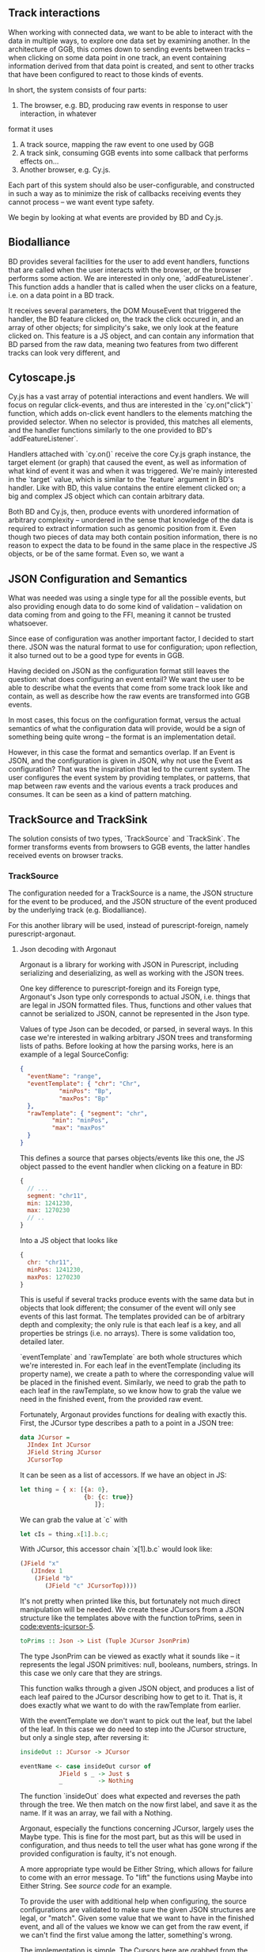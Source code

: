 # * Events

#+begin_comment

** Notes
   not *really* a problem in BD, however there is no checking that the features
provided to listeners actually have the data expected by them, leading to a risk
of runtime errors and decreased reusability (hardly unique to BD)

would be horrible when working with events from multiple different sources,
e.g. BD and Cy.js -- would end up with a bunch of nestled if-else statements,
searching for non-null properties. and even when you find all the properties
you want, there's no guarantee that

is the BD API also limited in what can be done? well, not really;
I certainly won't be able to do any more than featurelisteners can do
(and only barely in a cleaner/more correct way)

#+end_comment

# TODO clean up a bunch
# TODO clean up language

** Track interactions
   When working with connected data, we want to be able to interact with the data
in multiple ways, to explore one data set by examining another. In the architecture
of GGB, this comes down to sending events between tracks -- when clicking on some
data point in one track, an event containing information derived from that data point
is created, and sent to other tracks that have been configured to react to those
kinds of events.

In short, the system consists of four parts:
1. The browser, e.g. BD, producing raw events in response to user interaction, in whatever
format it uses
2. A track source, mapping the raw event to one used by GGB
3. A track sink, consuming GGB events into some callback that performs effects on...
4. Another browser, e.g. Cy.js.

Each part of this system should also be user-configurable, and constructed in such
a way as to minimize the risk of callbacks receiving events they cannot process
-- we want event type safety.

We begin by looking at what events are provided by BD and Cy.js.

** Biodalliance
# TODO move examples from bdcy.org & config.org to here
   BD provides several facilities for the user to add event handlers, functions
that are called when the user interacts with the browser, or the browser performs
some action. We are interested in only one, `addFeatureListener`. This function
adds a handler that is called when the user clicks on a feature, i.e. on a data point
in a BD track.

It receives several parameters, the DOM MouseEvent that triggered the handler,
the BD feature clicked on, the track the click occured in, and an array of other
objects; for simplicity's sake, we only look at the feature clicked on. This
feature is a JS object, and can contain any information that BD parsed from the raw data,
meaning two features from two different tracks can look very different, and

** Cytoscape.js
# TODO move examples from bdcy.org to here

   Cy.js has a vast array of potential interactions and event handlers. We will
focus on regular click-events, and thus are interested in the `cy.on("click")`
function, which adds on-click event handlers to the elements matching the provided
selector. When no selector is provided, this matches all elements, and the handler
functions similarly to the one provided to BD's `addFeatureListener`.

Handlers attached with `cy.on()` receive the core Cy.js graph instance, the target
element (or graph) that caused the event, as well as information of what
kind of event it was and when it was triggered. We're mainly interested in
the `target` value, which is similar to the `feature` argument in BD's handler.
Like with BD, this value contains the entire element clicked on; a big and
complex JS object which can contain arbitrary data.


Both BD and Cy.js, then, produce events with unordered information of arbitrary
complexity -- unordered in the sense that knowledge of the data is required
to extract information such as genomic position from it. Even though two pieces
of data may both contain position information, there is no reason to expect the
data to be found in the same place in the respective JS objects, or be of the
same format. Even so, we want a


# TODO this reads more like a blog post than thesis report,
#      and is not directly relevant to the thesis.
#      Extract what's usable, move the rest to a blog post or something

#+begin_comment

** Type-safe -- but compile-time doesn't make sense
My first attempt, ambitious as it was, failed, and was in fact misguided from
the beginning -- however, it serves to illustrate the goal, and illuminate the path there.
This was to represent the types of events as types in Purescript, via Purescript's
row types and polymorphic variants from purescript-variant.

Row types make it possible to express extensible records; they are essentially
type-level maps from labels to types. For example, a record in Purescript:


#+BEGIN_SRC purescript
exRec :: Record ( x :: Number, title :: String )
exRec = { x: 123.0, title: "hello" }
#+END_SRC

Row types can also be open, making it possible to write functions that work
with any record containing at least some given fields. Here is a function
that works on any record with a field named `title` of type String:

# TODO this one needs to be reformatted
#+BEGIN_SRC purescript
-- { label :: Type } is sugar for Record ( label :: Type )
exRec2 :: { title :: String }
exRec2 = { title: "another record" }

titleLength :: forall r. { title :: String | r } -> Int
titleLength { title } = length title

titleLength exRec == 5
titleLength exRec2 == 14
#+END_SRC

variants

The use of row types is not limited to records. The package purescript-variant provides
an implementation of polymorphic variants using row types; they are to sum types what
records are to product types. For example, this function `eitherOr` works with all
possible Variants, with a default implementation for labels other than "either" and "or".
A variant with the label "either" must contain a Boolean.

# TODO: update to use @ proxy syntax when 0.12 drops
# TODO this one needs to be reformatted
#+BEGIN_SRC purescript
_either = SProxy :: SProxy "either"
_or     = SProxy :: SProxy "or"
_nope   = SProxy :: SProxy "nope"

eitherOr :: forall r.
            Variant ( either :: Boolean, or :: Unit | r)
         -> String
eitherOr =
  default "neither!"
        # on _either (\b -> "either " <> show i)
        # on _or     (\_ -> "or unit")

vEither :: Variant (either :: Boolean)
vEither = inj _either true

vOr :: Variant (or :: Unit)
vOr = inj _or unit

vNope :: Variant (nope :: Maybe Int)
vNope = inj _nope (Just 543)

eitherOr vEither == "either true"
eitherOr vOr     == "or unit"
eitherOr vNope   == "neither!"
#+END_SRC

# TODO rewrite the rest of this section
The goal of using variants and rows was to provide type-safety of events. An Event
would simply be a variant, and the different types of events would have different
labels, and thus also different types. Producers and consumers of events would
have their own rows to keep track of what they could produce and consume; as a
corollary, Purescript's type checker would ensure that a consumer only receives
events that it knows how to consume. In other words, a consumer could be connected
to a producer if the producer's row is a subset of the consumer's row.

# TODO maybe could use a somewhat more in depth description here, e.g. how
# events tended to be records, type Location = { chr :: Chr, pos :: Bp } etc.

This is all well and good, and my early attempts worked well. Problems arose when
attempting to move from a hardcoded event flow to configuring one -- this is when
I realized that it doesn't make sense to have the compiler check something that
needs to be configured by the user, and thus checked at runtime!

# Footnote? It may be possible using type/value-level reflection/reification,
 as done in Functional Pearl: implicit configurations http://www.cs.rutgers.edu/~ccshan/prepose/prepose.pdf)

What I actually desired was a way to express events in an easy to configure way,
while also guaranteeing correctness as far as possible, with good error reporting
picking up the slack where necessary.

# TODO Footnote: maybe possible with reflection/reification?

#+end_comment

** JSON Configuration and Semantics
# TODO rewrite to fit with rewritten previous section

   What was needed was using a single type for all the possible events,
but also providing enough data to do some kind of validation -- validation
on data coming from and going to the FFI, meaning it cannot be trusted whatsoever.

Since ease of configuration was another important factor, I decided to start
there. JSON was the natural format to use for configuration; upon
reflection, it also turned out to be a good type for events in GGB.

Having decided on JSON as the configuration format still leaves the
question: what does configuring an event entail? We want the user to
be able to describe what the events that come from some track look
like and contain, as well as describe how the raw events are
transformed into GGB events.

In most cases, this focus on the configuration format, versus the actual
semantics of what the configuration data will provide, would be a sign
of something being quite wrong -- the format is an implementation detail.

However, in this case the format and semantics overlap. If an Event is JSON,
and the configuration is given in JSON, why not use the Event as configuration?
That was the inspiration that led to the current system. The user configures
the event system by providing templates, or patterns, that map between
raw events and the various events a track produces and consumes. It can be
seen as a kind of pattern matching.


** TrackSource and TrackSink

# TODO garbage paragraph
The solution consists of two types, `TrackSource` and `TrackSink`. The former
transforms events from browsers to GGB events, the latter handles received
events on browser tracks.

*** TrackSource

The configuration needed for a TrackSource is a name, the JSON structure
for the event to be produced, and the JSON structure of the event produced
by the underlying track (e.g. Biodalliance).

For this another library will be used, instead of purescript-foreign,
namely purescript-argonaut.

**** Json decoding with Argonaut

# TODO rewrite this to be more focused on the objective;
#      write about JCursor from the viewpoint of maintenance, code reuse, etc.

Argonaut is a library for working with JSON in Purescript, including serializing
and deserializing, as well as working with the JSON trees.

One key difference to purescript-foreign and its Foreign type, Argonaut's Json
type only corresponds to actual JSON, i.e. things that are legal in JSON
formatted files. Thus, functions and other values that cannot be serialized to
JSON, cannot be represented in the Json type.

Values of type Json can be decoded, or parsed, in several ways. In this case
we're interested in walking arbitrary JSON trees and transforming lists of
paths. Before looking at how the parsing works, here is an example of a
legal SourceConfig:

#+name: code:events-sourceconfig-1
#+BEGIN_SRC json
{
  "eventName": "range",
  "eventTemplate": { "chr": "Chr",
		   "minPos": "Bp",
		   "maxPos": "Bp"
  },
  "rawTemplate": { "segment": "chr",
		 "min": "minPos",
		 "max": "maxPos"
  }
}
#+END_SRC

This defines a source that parses objects/events like this one, the JS object
passed to the event handler when clicking on a feature in BD:

#+name: code:events-raw-event-1
#+BEGIN_SRC javascript
{
  // ...
  segment: "chr11",
  min: 1241230,
  max: 1270230
  // ..
}
#+END_SRC

Into a JS object that looks like
#+name: code:events-parsed-event-1
#+BEGIN_SRC javascript
{
  chr: "chr11",
  minPos: 1241230,
  maxPos: 1270230
}
#+END_SRC

This is useful if several tracks produce events with the same data but in
objects that look different; the consumer of the event will only see events of
this last format. The templates provided can be of arbitrary depth and
complexity; the only rule is that each leaf is a key, and all properties be
strings (i.e. no arrays). There is some validation too, detailed later.

`eventTemplate` and `rawTemplate` are both whole structures which we're interested in.
For each leaf in the eventTemplate (including its property name), we create a path
to where the corresponding value will be placed in the finished event. Similarly,
we need to grab the path to each leaf in the rawTemplate, so we know how to grab
the value we need in the finished event, from the provided raw event.

Fortunately, Argonaut provides functions for dealing with exactly this. First,
the JCursor type describes a path to a point in a JSON tree:

#+name: code:events-jcursor-1
#+BEGIN_SRC purescript
data JCursor =
  JIndex Int JCursor
  JField String JCursor
  JCursorTop
#+END_SRC

It can be seen as a list of accessors. If we have an object in JS:

#+name: code:events-jcursor-2
#+BEGIN_SRC javascript
let thing = { x: [{a: 0},
                  {b: {c: true}}
		             ]};
#+END_SRC

We can grab the value at `c` with

#+name: code:events-jcursor-3
#+BEGIN_SRC javascript
let cIs = thing.x[1].b.c;
#+END_SRC

With JCursor, this accessor chain `x[1].b.c` would look like:

#+name: code:events-jcursor-4
#+BEGIN_SRC purescript
(JField "x"
   (JIndex 1
    (JField "b"
       (JField "c" JCursorTop))))
#+END_SRC

It's not pretty when printed like this, but fortunately not much direct manipulation
will be needed. We create these JCursors from a JSON structure like the templates
above with the function toPrims, seen in [[code:events-jcursor-5]].

#+name: code:events-jcursor-5
#+BEGIN_SRC purescript
toPrims :: Json -> List (Tuple JCursor JsonPrim)
#+END_SRC

The type JsonPrim can be viewed as exactly what it sounds like -- it represents the
legal JSON primitives: null, booleans, numbers, strings. In this case we only care
that they are strings.

This function walks through a given JSON object, and produces a list of each leaf paired
to the JCursor describing how to get to it. That is, it does exactly what we want to do with
the rawTemplate from earlier.

With the eventTemplate we don't want to pick out the leaf, but the label of the leaf.
In this case we do need to step into the JCursor structure, but only a single step,
after reversing it:

#+name: code:events-jcursor-6
#+BEGIN_SRC purescript
insideOut :: JCursor -> JCursor

eventName <- case insideOut cursor of
	       JField s _ -> Just s
	       _          -> Nothing
#+END_SRC

The function `insideOut` does what expected and reverses the path through the tree.
We then match on the now first label, and save it as the name. If it was an array,
we fail with a Nothing.

Argonaut, especially the functions concerning JCursor, largely uses the Maybe type.
This is fine for the most part, but as this will be used in configuration,
and thus needs to tell the user what has gone wrong if the provided configuration
is faulty, it's not enough.

A more appropriate type would be Either String, which allows for failure to come
with an error message. To "lift" the functions using Maybe into Either String.
See [[source code]] for an example.


To provide the user with additional help when configuring, the source configurations
are validated to make sure the given JSON structures are legal, or "match". Given
some value that we want to have in the finished event, and all of the values we know
we can get from the raw event, if we can't find the first value among the latter,
something's wrong.

The implementation is simple. The Cursors here are grabbed from the
result of toPrims above; the JCursors themselves are unaltered.

# TODO this one needs to be reformatted (Done?)
#+name: code:events-validate-templates-1
#+BEGIN_SRC purescript
-- Labelled version of Tuple JCursor String
type Cursor = { cursor :: JCursor
              , name :: String
              }

type RawCursor = Cursor
type ValueCursor = Cursor


validateTemplate :: Array RawCursor
                 -> Array ValueCursor
                 -> Either String ValueCursor
validateTemplate rcs vc =
  if any (\rc -> vc.name == rc.name) rcs
  then pure vc
  else throwError $ "Event property "
                 <> vc.name
                 <> " is not in raw template"
#+END_SRC

In words, if one of the many raw event cursors has the same name as the given
value cursor, it's good, otherwise throw an error. To increase this to validate
the array of cursors defining a finished event, we can make use of Either's
Applicative instance, and traverse:

# TODO this one needs to be reformatted
# TODO this one is probably overkill
#+name: code:events-validate-templates-2
#+BEGIN_SRC purescript
-- specialized to Either String and Array
traverse :: forall a b.
	    (a -> Either String b)
	 -> Array a
	 -> Either String (Array b)

validateTemplates :: Array RawCursor
                  -> Array ValueCursor
                  -> Either String (Array ValueCursor)
validateTemplates rcs = traverse (validateTemplate rcs)
#+END_SRC

The function tries to validate all given templates, and returns the first failure if there are any.
Validation of a collection of things for free!

*** TrackSink

TrackSinks are configured by providing an event name and a callback. On the PS
side, these are type-safe, but there is no way to ensure that functions passed
from Javascript to Purescript are type-safe. BD and Cy.js TrackSinks, respectively, should
have the following types:

# TODO: PS 0.12 will be out soon; effect rows won't be used then
# TODO this one needs to be reformatted

#+name: code:events-tracksinks-1
#+BEGIN_SRC purescript
newtype TrackSink a = TrackSink (StrMap (Json -> a))

type BDTrackSink = TrackSink (Biodalliance -> Eff Unit)
type CyTrackSink = TrackSink (Cytoscape -> Eff Unit)
#+END_SRC

These are the "expanded" types, for clarity. Note that they are extremely
similar; the only difference is what type of browser they work on:

# TODO this one needs to be reformatted
#+name: code:events-tracksinks-2
#+BEGIN_SRC purescript
BDTrackSink = TrackSink
  (StrMap (Json -> Biodalliance -> Eff Unit)

CyTrackSink = TrackSink
  (StrMap (Json -> Cytoscape    -> Eff Unit)
#+END_SRC

The event name is used to place the function in the correct index of the StrMap.
The callback uses currying to take both the event (as JSON) and the respective
browser instance, to be used e.g. when scrolling the Biodalliance view to an event.

In [[code:events-tracksinks-3]] a BD TrackSink is defined that scrolls the BD viewport
upon receiving an event.
# TODO this one needs to be reformatted
#+name: code:events-tracksinks-3
#+BEGIN_SRC javascript
var bdConsumeLoc = function(json) {
    return function(bd) {
        return function() {
            bd.setLocation(
              json.chr,
              json.pos - 1000000.0,
              json.pos + 1000000.0);
        };
    };
};

var bdTrackSinkConfig =
  [ { eventName: "location",
      eventFun: bdConsumeLoc } ];
#+END_SRC

# NOTE: add example of passing this information into PS.

*** Running TrackSources and TrackSinks

For TrackSource and TrackSink to be usable we need to be able to create them
from the provided configurations, and provide functions for applying them to
events as appropriate.

**** TrackSource

To create a TrackSource, the provided templates are parsed and validated.
Since a TrackSource is a list of parsers, if the SourceConfig is correct,
a function from raw events to parsed events is returned, wrapped in a
list and the TrackSource type, as seen in [[code:events-running-1]].

# TODO this one needs to be reformatted
# TODO maybe clean it up more
#+name: code:events-running-1
#+BEGIN_SRC purescript
makeTrackSource :: SourceConfig
                -> Either String (TrackSource Event)
makeTrackSource sc = do
  rawTemplates <- parseRawTemplateConfig sc.rawTemplate
  eventTemplates <- validateTemplates rawTemplates
                    =<< parseTemplateConfig sc.eventTemplate

  pure $ TrackSource $ singleton $ \rawEvent -> do
    vals <- parseRawEvent rawTemplates rawEvent
    evData <- fillTemplate eventTemplates vals
    pure $ { name: sc.eventName, evData }
#+END_SRC

To extend the above function to work on a collection of configuration objects,
function composition is used in [[code:events-running-2]] to first attempt to
use each provided configuration to create a TrackSource, followed by combining
the list of parsers into a single one.

# TODO this one needs to be reformatted
#+name: code:events-running-2
#+BEGIN_SRC purescript
makeTrackSources :: Array SourceConfig
                 -> Either String (TrackSource Event)
makeTrackSources =
  map fold <<< traverse makeTrackSource
#+END_SRC

First `traverse` is used to try to create the TrackSources, which
returns an array of `TrackSource Event` if all were legal, or an error if
something went wrong. Next, `map` is used to apply a function to the `Right`
side of the `Either` from the use of `traverse`, and the applied function
is `fold`, which concatenates a collection of values of some monoid into
a single value -- the monoid in question is TrackSource.

This is not the only reasonable way of defining this function -- one may very
well want to collect the error messages while returning the successes. As
`makeTrackSources` demonstrates, not much code is needed to compose functions
to provide the validation logic that is desired, and there is nothing unique
about this function; all that is required is swapping out some of the functions.

# TODO an example of this! e.g. collecting both successes and failures.
# it's a fold and a tuple, basically

Finally, a way to use a TrackSource, to parse a raw event, is required.
Code block [[code:events-running-3]] shows the function that does so.
# TODO this one needs to be reformatted
#+name: code:events-running-3
#+BEGIN_SRC purescript
runTrackSource :: TrackSource Event
               -> Json
               -> Array Event
runTrackSource (TrackSource ts) raw =
  filterMap (_ $ raw) ts
#+END_SRC

It works by applying each function in the array wrapped by TrackSource to the
provided value, filtering out the `Nothing`s and returning an array of
successfully parsed `Events`.

**** TrackSink

A TrackSink is a map from event names to a function that handles the event,
so to make one we create a singleton map from the provided event name to
the provided function, and wrap it in the TrackSink type:

# TODO this one needs to be reformatted
#+name: code:events-running-4
#+BEGIN_SRC purescript
makeTrackSink :: SinkConfig
              ~> TrackSink
makeTrackSink sc =
  TrackSink
    $ StrMap.singleton sc.eventName sc.eventFun
#+END_SRC


Using a collection of `SinkConfigs` to produce a single `TrackSink` is not
in itself complicated; see the code is in block [[code:events-running-5]].
The bulk of the logic is in validation, namely ensuring that
there are not multiple handlers for a given event:

# NOTE/TODO there is no real reason for there to only be one handler...
# TODO this one needs to be reformatted
# TODO probably rewrite this code; `count` could be much cleaner,
#      plus it'd be nicer to just use a case .. of instead of `when`
#+name: code:events-running-5
#+BEGIN_SRC purescript
makeTrackSinks :: forall a.
                  Array (SinkConfig a)
               -> Either String (TrackSink a)
makeTrackSinks scs = do
  let count =
        StrMap.fromFoldableWith (+)
          $ map (\c -> Tuple c.eventName 1) scs

      overlapping =
        StrMap.filter (_ > 1) count

  when (not StrMap.isEmpty overlapping)
    let error = foldMap (append "\n" <<< show)
                  $ StrMap.keys overlapping
    in throwError $ "Overlapping tracksinks!\n" <> error

  pure $ foldMap makeTrackSink scs
  #+END_SRC

In this case, we use `foldMap` to map the `makeTrackSink` function over the
provided configurations, and then use the `TrackSink` monoid instance to
combine them -- similar to `fold <<< traverse` in the case of `TrackSource`.


# TODO explain do-notation or remove remark?
To use a `TrackSink`, we see if a handler for the provided event exists.
If it does, we apply it to the contents of the event. In code block
[[code:events-running-6]] this is done using PS's `do-notation` syntax.

# TODO this one needs to be reformatted
# TODO maybe rewrite this as a one-liner
#+name: code:events-running-6
#+BEGIN_SRC purescript
runTrackSink :: forall a.
                TrackSink a
             -> Event
             -> Maybe a
runTrackSink (TrackSink sink) event = do
  f <- StrMap.lookup event.name sink
  pure $ f event.evData
#+END_SRC

However, since `TrackSinks` are intended to perform effects, a helper function
for that is useful. In particular, the function `forkTrackSink` in
[[code:events-running-7]] creates a "thread"
# TODO footnote on JS singlethreaded)
that reads events from a provided `BusRW`,
# TODO define/refer to `BusRW` intro)
running effectful functions from the
provided `TrackSink` if the received event has a handler:

# TODO make sure that `forkTrackSink` is correct w/o effect rows
# TODO this one needs to be reformatted
# TODO and could be cleaned up
#+name: code:events-running-7
#+BEGIN_SRC purescript
forkTrackSink :: forall env.
                 TrackSink (env -> Eff Unit)
              -> env
              -> BusRW Event
              -> Aff Canceler
forkTrackSink sink env bus =
  forkAff $ forever do
    event <- Bus.read bus

    case runTrackSink sink event of
      Nothing -> pure unit
      Just f  -> liftEff $ f env
#+END_SRC

** Summary
# TODO write summary
# TODO tie together semi-typesafety of TrackSource & TrackSink to hypothesis
